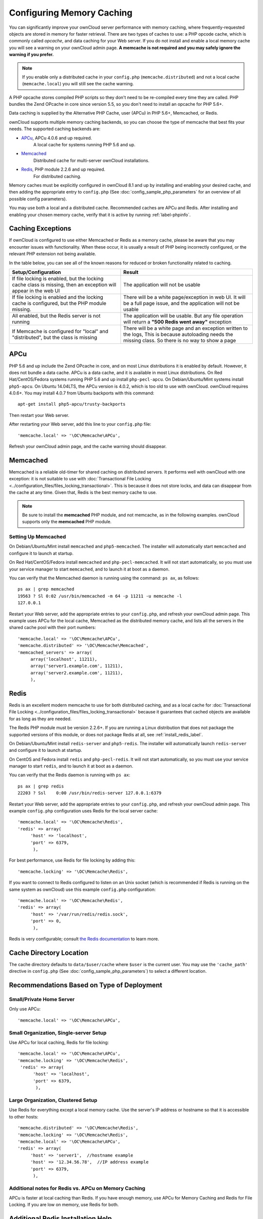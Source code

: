 ==========================
Configuring Memory Caching
==========================

You can significantly improve your ownCloud server performance with memory 
caching, where frequently-requested objects are stored in memory for faster 
retrieval. There are two types of caches to use: a PHP opcode cache, which is 
commonly called *opcache*, and data caching for your Web server. If you do not 
install and enable a local memory cache you will see a warning on your ownCloud 
admin page. **A memcache is not required and you may safely ignore the warning 
if you prefer.**

.. note:: If you enable only a distributed cache in 
   your ``config.php`` (``memcache.distributed``) and not a 
   local cache (``memcache.local``) you will still see the cache warning.

A PHP opcache stores compiled PHP scripts so they don't need to be re-compiled 
every time they are called. PHP bundles the Zend OPcache in core since version 
5.5, so you don't need to install an opcache for PHP 5.6+.

Data caching is supplied by the Alternative PHP Cache, user (APCu) in PHP 
5.6+, Memcached, or Redis.

ownCloud supports multiple memory caching backends, so you can choose the type 
of memcache that best fits your needs. The supported caching backends are:

* `APCu <https://pecl.php.net/package/APCu>`_, APCu 4.0.6 and up required.
   A local cache for systems running PHP 5.6 and up.
* `Memcached <http://www.memcached.org/>`_ 
   Distributed cache for multi-server ownCloud installations.
* `Redis <http://redis.io/>`_, PHP module 2.2.6 and up required.
   For distributed caching.
   
Memory caches must be explicitly configured in ownCloud 8.1 and up by installing 
and enabling your desired cache, and then adding the appropriate entry to 
``config.php`` (See :doc:`config_sample_php_parameters` for an overview of
all possible config parameters).

You may use both a local and a distributed cache. Recommended caches are APCu 
and Redis. After installing and enabling your chosen memory cache, verify that it is 
active by running :ref:`label-phpinfo`.

Caching Exceptions
------------------

If ownCloud is configured to use either Memcached or Redis as a memory cache,
please be aware that you may encounter issues with functionality. 
When these occur, it is usually a result of PHP being incorrectly configured, or
the relevant PHP extension not being available.

In the table below, you can see all of the known reasons for reduced or broken
functionality related to caching.

+---------------------------------------------+------------------------------------------------------------------+
| Setup/Configuration                         | Result                                                           |
+=============================================+==================================================================+
| If file locking is enabled, but the locking | The application will not be usable                               |
| cache class is missing, then an exception   |                                                                  |
| will appear in the web UI                   |                                                                  |
+---------------------------------------------+------------------------------------------------------------------+
| If file locking is enabled and the locking  | There will be a white page/exception in web UI. It               |
| cache is configured, but the PHP module     | will be a full page issue, and the application will not be       |
| missing.                                    | usable                                                           |
+---------------------------------------------+------------------------------------------------------------------+
| All enabled, but the Redis server is not    | The application will be usable. But any file operation will      |
| running                                     | return a **"500 Redis went away"** exception                     |
+---------------------------------------------+------------------------------------------------------------------+
| If Memcache is configured for "local" and   | There will be a white page and an exception written to the logs, |
| "distributed", but the class is missing     | This is because autoloading needs the missing class. So there is |
|                                             | no way to show a page                                            |
+---------------------------------------------+------------------------------------------------------------------+
    
APCu
----

PHP 5.6 and up include the Zend OPcache in core, and on most Linux 
distributions it is enabled by default. However, it does 
not bundle a data cache. APCu is a data cache, and it is available in most 
Linux distributions. On Red Hat/CentOS/Fedora systems running PHP 5.6 and up 
install ``php-pecl-apcu``. On Debian/Ubuntu/Mint systems install ``php5-apcu``.
On Ubuntu 14.04LTS, the APCu version is 4.0.2, which is too old to use with ownCloud. 
ownCloud requires 4.0.6+. You may install 4.0.7 from Ubuntu backports with this command::

  apt-get install php5-apcu/trusty-backports
   
Then restart your Web server.

After restarting your Web server, add this line to your ``config.php`` file::

 'memcache.local' => '\OC\Memcache\APCu',
 
Refresh your ownCloud admin page, and the cache warning should disappear.  

Memcached
---------

Memcached is a reliable old-timer for shared caching on distributed servers. 
It performs well with ownCloud with one exception: it is not suitable to use
with :doc:`Transactional File Locking
<../configuration_files/files_locking_transactional>`.
This is because it does not store locks, and data can disappear from the cache
at any time.
Given that, Redis is the best memory cache to use. 

.. note:: Be sure to install the **memcached** PHP module, and not memcache, as 
   in the following examples. ownCloud supports only the **memcached** PHP 
   module.

Setting Up Memcached
~~~~~~~~~~~~~~~~~~~~

On Debian/Ubuntu/Mint install ``memcached`` and ``php5-memcached``. 
The installer will automatically start ``memcached`` and configure it to launch
at startup.

On Red Hat/CentOS/Fedora install ``memcached`` and ``php-pecl-memcached``. 
It will not start automatically, so you must use your service manager to start
``memcached``, and to launch it at boot as a daemon.
 
You can verify that the Memcached daemon is running using the command: ``ps
ax``, as follows::

 ps ax | grep memcached
 19563 ? Sl 0:02 /usr/bin/memcached -m 64 -p 11211 -u memcache -l 
 127.0.0.1

Restart your Web server, add the appropriate entries to your 
``config.php``, and refresh your ownCloud admin page. This example uses APCu 
for the local cache, Memcached as the distributed memory cache, and lists all the 
servers in the shared cache pool with their port numbers::

 'memcache.local' => '\OC\Memcache\APCu',
 'memcache.distributed' => '\OC\Memcache\Memcached',
 'memcached_servers' => array(
      array('localhost', 11211),
      array('server1.example.com', 11211),
      array('server2.example.com', 11211), 
      ), 

Redis
-----

Redis is an excellent modern memcache to use for both distributed caching, and 
as a local cache for :doc:`Transactional File Locking 
<../configuration_files/files_locking_transactional>` because it guarantees 
that cached objects are available for as long as they are needed.

The Redis PHP module must be version 2.2.6+. If you are running a Linux 
distribution that does not package the supported versions of this module, or 
does not package Redis at all, see :ref:`install_redis_label`.

On Debian/Ubuntu/Mint install ``redis-server`` and ``php5-redis``. The installer 
will automatically launch ``redis-server`` and configure it to launch at 
startup.

On CentOS and Fedora install ``redis`` and ``php-pecl-redis``. It will not 
start automatically, so you must use your service manager to start 
``redis``, and to launch it at boot as a daemon.
 
You can verify that the Redis daemon is running with ``ps ax``::
 
 ps ax | grep redis
 22203 ? Ssl    0:00 /usr/bin/redis-server 127.0.0.1:6379 
 
Restart your Web server, add the appropriate entries to your ``config.php``, and 
refresh your ownCloud admin page. This example ``config.php`` configuration uses 
Redis for the local server cache::

  'memcache.local' => '\OC\Memcache\Redis',
  'redis' => array(
       'host' => 'localhost',
       'port' => 6379,
        ),

For best performance, use Redis for file locking by adding this::

  'memcache.locking' => '\OC\Memcache\Redis',

If you want to connect to Redis configured to listen on an Unix socket (which is
recommended if Redis is running on the same system as ownCloud) use this example
``config.php`` configuration::

  'memcache.local' => '\OC\Memcache\Redis',
  'redis' => array(
       'host' => '/var/run/redis/redis.sock',
       'port' => 0,
        ),

Redis is very configurable; consult `the Redis documentation 
<http://redis.io/documentation>`_ to learn more.

Cache Directory Location
------------------------

The cache directory defaults to ``data/$user/cache`` where ``$user`` is the 
current user. You may use the ``'cache_path'`` directive in ``config.php``
(See :doc:`config_sample_php_parameters`) to select a different location.

Recommendations Based on Type of Deployment
-------------------------------------------

Small/Private Home Server
~~~~~~~~~~~~~~~~~~~~~~~~~

Only use APCu::

    'memcache.local' => '\OC\Memcache\APCu',

Small Organization, Single-server Setup
~~~~~~~~~~~~~~~~~~~~~~~~~~~~~~~~~~~~~~~

Use APCu for local caching, Redis for file locking::

 'memcache.local' => '\OC\Memcache\APCu',
 'memcache.locking' => '\OC\Memcache\Redis',
  'redis' => array(
       'host' => 'localhost',
       'port' => 6379,
        ),

Large Organization, Clustered Setup
~~~~~~~~~~~~~~~~~~~~~~~~~~~~~~~~~~~

Use Redis for everything except a local memory cache. 
Use the server's IP address or hostname so that it is accessible to other hosts::

  'memcache.distributed' => '\OC\Memcache\Redis',
  'memcache.locking' => '\OC\Memcache\Redis',
  'memcache.local' => '\OC\Memcache\APCu',
  'redis' => array(
       'host' => 'server1',  //hostname example
       'host' => '12.34.56.78',  //IP address example
       'port' => 6379,
        ),

Additional notes for Redis vs. APCu on Memory Caching
~~~~~~~~~~~~~~~~~~~~~~~~~~~~~~~~~~~~~~~~~~~~~~~~~~~~~

APCu is faster at local caching than Redis. If you have enough memory, use APCu for Memory Caching
and Redis for File Locking. If you are low on memory, use Redis for both.

..  _install_redis_label:     

Additional Redis Installation Help
----------------------------------

If your version of Mint or Ubuntu does not package the required version of 
``php5-redis``, then try `this Redis guide on Tech and Me 
<https://www.techandme.se/how-to-configure-redis-cache-in-ubuntu-14-04-with-
owncloud/>`_ for a complete Redis installation on Ubuntu 14.04 using PECL. 
These instructions are adaptable for any distro that does not package the 
supported version, or that does not package Redis at all, such as SUSE Linux 
Enterprise Server and Red Hat Enterprise Linux.

The Redis PHP module must be at least version 2.2.6.
  
See `<https://pecl.php.net/package/redis>`_

On Debian/Mint/Ubuntu, use ``apt-cache`` to see the available 
``php5-redis`` version, or the version of your installed package::

 apt-cache policy php5-redis
 
On CentOS and Fedora, the ``yum`` command shows available and installed version 
information::

 yum search php-pecl-redis
 
Redis Errors in Large Instances
-------------------------------

*Redis log: [] # WARNING: The TCP backlog setting of 20480 cannot be enforced because /proc/sys/net/core/somaxconn is set to the lower value of...*

Newer versions of Redis have their own backlog set to 511 and you will need this to be higher if you have many connections.
In high requests-per-second environments you need an high backlog in order to avoid slow clients connections issues. Note that the Linux kernel will silently truncate it to the value of ``/proc/sys/net/core/somaxconn``, so make sure to raise both the value of ``somaxconn`` and ``tcp_max_syn_backlog`` in order to get the desired effect.

To fix this warning you have to set a new configuration to ``/etc/rc.local`` so that the setting will persist upon reboot::

 $~: sudo nano /etc/rc.local 
 sysctl -w net.core.somaxconn=65535

When you reboot the next time, the new setting will allow 65535 connections instead of the default value.

*Redis log: [] # WARNING you have Transparent Huge Pages (THP) support enabled in your kernel. This will create latency and memory usage issues with Redis.*

When a Linux kernel has Transparent Huge Pages enabled, Redis incurs a big latency penalty after the fork call is used in order to persist on disk. Huge pages are the cause of the following issue:

    Fork is called, two processes with shared huge pages are created.
    In a busy instance, a few event loops runs will cause commands to target a few thousand of pages, causing the copy-on-write of almost the whole process memory.
    This will result in big latency and big memory usage.

Make sure to disable transparent huge pages using the following command::

 echo never > /sys/kernel/mm/transparent_hugepage/enabled
